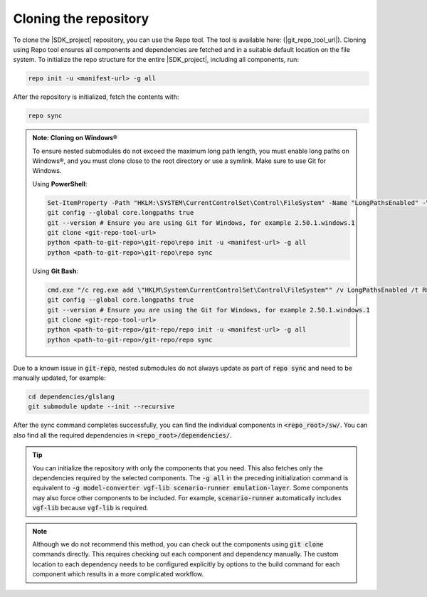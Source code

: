 Cloning the repository
======================

To clone the |SDK_project| repository, you can use the Repo tool. The tool is available here: (|git_repo_tool_url|).
Cloning using Repo tool ensures all components and dependencies are fetched and in a suitable default location on the
file system. To initialize the repo structure for the entire |SDK_project|, including all components, run:

.. code-block:: bash

    repo init -u <manifest-url> -g all

After the repository is initialized, fetch the contents with:

.. code-block:: bash

    repo sync

.. admonition:: Note: Cloning on Windows®

    To ensure nested submodules do not exceed the maximum long path length, you must enable long paths on Windows®, and
    you must clone close to the root directory or use a symlink. Make sure to use Git for Windows.

    Using **PowerShell**:

    .. code-block:: powershell

        Set-ItemProperty -Path "HKLM:\SYSTEM\CurrentControlSet\Control\FileSystem" -Name "LongPathsEnabled" -Value 1
        git config --global core.longpaths true
        git --version # Ensure you are using Git for Windows, for example 2.50.1.windows.1
        git clone <git-repo-tool-url>
        python <path-to-git-repo>\git-repo\repo init -u <manifest-url> -g all
        python <path-to-git-repo>\git-repo\repo sync

    Using **Git Bash**:

    .. code-block:: bash

        cmd.exe "/c reg.exe add \"HKLM\System\CurrentControlSet\Control\FileSystem"" /v LongPathsEnabled /t REG_DWORD /d 1 /f"
        git config --global core.longpaths true
        git --version # Ensure you are using the Git for Windows, for example 2.50.1.windows.1
        git clone <git-repo-tool-url>
        python <path-to-git-repo>/git-repo/repo init -u <manifest-url> -g all
        python <path-to-git-repo>/git-repo/repo sync

Due to a known issue in :code:`git-repo`, nested submodules do not always update as part of :code:`repo sync` and need to
be manually updated, for example:

.. code-block:: bash

    cd dependencies/glslang
    git submodule update --init --recursive

After the sync command completes successfully, you can find the individual components in :code:`<repo_root>/sw/`.
You can also find all the required dependencies in :code:`<repo_root>/dependencies/`.

.. tip::
    You can initialize the repository with only the components that you need. This also fetches only the dependencies
    required by the selected components. The :code:`-g all` in the preceding initialization command is equivalent
    to :code:`-g model-converter vgf-lib scenario-runner emulation-layer`. Some components may also force other components
    to be included. For example, :code:`scenario-runner` automatically includes :code:`vgf-lib` because :code:`vgf-lib`
    is required.

.. note::
    Although we do not recommend this method, you can check out the components using :code:`git clone` commands directly.
    This requires checking out each component and dependency manually. The custom location to each dependency needs
    to be configured explicitly by options to the build command for each component which results in a more complicated
    workflow.
